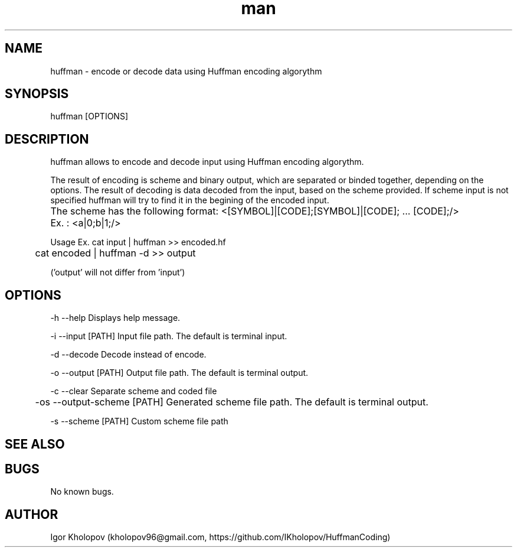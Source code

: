 .\" Manpage for huffman
.TH man 1 "27 August 2015" "1.0" "huffman man page"
.SH NAME
huffman \- encode or decode data using Huffman encoding algorythm
.SH SYNOPSIS
huffman [OPTIONS]
.SH DESCRIPTION
huffman allows to encode and decode input using Huffman encoding algorythm.
.LP
The result of encoding is scheme and binary output, which are separated or binded together, depending on the options.
The result of decoding is data decoded from the input, based on the scheme provided. If scheme input is not specified huffman will try to find it in the begining of the encoded input.
.LP
The scheme has the following format: <[SYMBOL]|[CODE];[SYMBOL]|[CODE]; ... [CODE];/>	Ex. : <a|0;b|1;/>
.LP
Usage Ex. cat input | huffman >> encoded.hf
.LP
	  cat encoded | huffman -d >> output
.LP
('output' will not differ from 'input')
.SH OPTIONS
-h --help Displays help message.
.LP
-i --input [PATH] Input file path. The default is terminal input.
.LP
-d --decode Decode instead of encode.
.LP
-o --output [PATH] Output file path. The default is terminal output.
.LP
-c --clear Separate scheme and coded file
.LP
	-os --output-scheme [PATH] Generated scheme file path. The default is terminal output.
.LP
-s --scheme [PATH] Custom scheme file path
.SH SEE ALSO
.SH BUGS
No known bugs.
.SH AUTHOR
Igor Kholopov (kholopov96@gmail.com, https://github.com/IKholopov/HuffmanCoding) 
